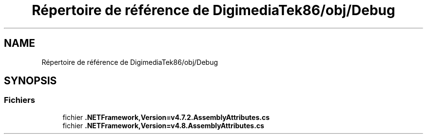 .TH "Répertoire de référence de DigimediaTek86/obj/Debug" 3 "Mardi 19 Octobre 2021" "Digimedia86" \" -*- nroff -*-
.ad l
.nh
.SH NAME
Répertoire de référence de DigimediaTek86/obj/Debug
.SH SYNOPSIS
.br
.PP
.SS "Fichiers"

.in +1c
.ti -1c
.RI "fichier \fB\&.NETFramework,Version=v4\&.7\&.2\&.AssemblyAttributes\&.cs\fP"
.br
.ti -1c
.RI "fichier \fB\&.NETFramework,Version=v4\&.8\&.AssemblyAttributes\&.cs\fP"
.br
.in -1c

